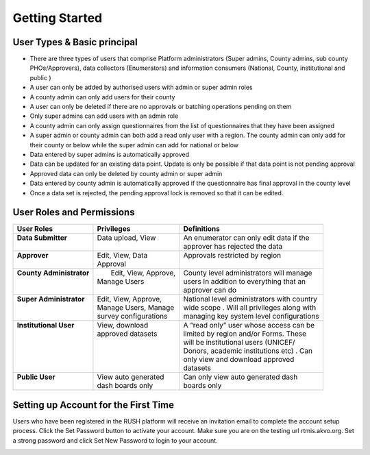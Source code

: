 Getting Started
================

.. role:: heading
  
:heading:`User Types & Basic principal`
----------------------------------------

* There are three types of users that comprise Platform administrators (Super admins, County admins, sub county PHOs/Approvers), data collectors (Enumerators) and information consumers (National, County, institutional and public )
* A user can only be added by authorised users with admin or super admin roles
* A county admin can only add users for their county
* A user can only be deleted if there are no approvals or batching operations pending on them
* Only super admins can add users with an admin role
* A county admin can only assign questionnaires from the list of questionnaires that they have been assigned
* A super admin or county admin can both add a  read only user with a region. The county admin can only add for their county or below while the super admin can add for national or below
* Data entered by super admins is automatically approved
* Data can be updated for an existing data point. Update is only be possible if that data point is not pending approval
* Approved data can only be deleted by county admin or super admin
* Data entered by county admin is automatically approved if the questionnaire has final approval in the county level
* Once a data set is rejected, the pending approval lock is removed so that it can be edited.
  
:heading:`User Roles and Permissions`
--------------------------------------

+---------------------------+------------------------+----------------------------------------------+
| User Roles                | Privileges             | Definitions                                  |
+===========================+========================+==============================================+
|| **Data Submitter**       || Data upload, View     || An enumerator can only edit data if the     |
||                          ||                       || approver has rejected the data              |
+---------------------------+------------------------+----------------------------------------------+
|| **Approver**             || Edit, View, Data      || Approvals restricted by region              |
||                          || Approval              ||                                             |
+---------------------------+------------------------+----------------------------------------------+
|| **County Administrator** ||  Edit, View, Approve, || County level administrators will manage     |
||                          || Manage Users          || users In addition to everything that an     |
||                          ||                       || approver can do                             |
+---------------------------+------------------------+----------------------------------------------+
|| **Super Administrator**  || Edit, View, Approve,  || National level administrators with country  |
||                          || Manage Users, Manage  || wide scope . Will all privileges along with |
||                          || survey configurations || managing key system level configurations    |
+---------------------------+------------------------+----------------------------------------------+
|| **Institutional User**   || View, download        || A “read only” user whose access can be      |
||                          || approved datasets     || limited by region and/or Forms. These       |
||                          ||                       || will be institutional users (UNICEF/        |
||                          ||                       || Donors, academic institutions etc) . Can    |
||                          ||                       || only view and download approved             |
||                          ||                       || datasets                                    |
+---------------------------+------------------------+----------------------------------------------+
|| **Public User**          || View auto generated   || Can only view auto generated dash           |
||                          || dash boards only      || boards only                                 |
+---------------------------+------------------------+----------------------------------------------+

:heading:`Setting up Account for the First Time`
--------------------------------------------------

Users who have been registered in the RUSH platform will receive an invitation email to complete the account setup process. Click the Set Password button to activate your account. Make sure you are on the testing url rtmis.akvo.org. Set a strong password and click Set New Password to login to your account.

.. image:: ../assests/image10.png
   :alt: Sign up
   :width: 100%